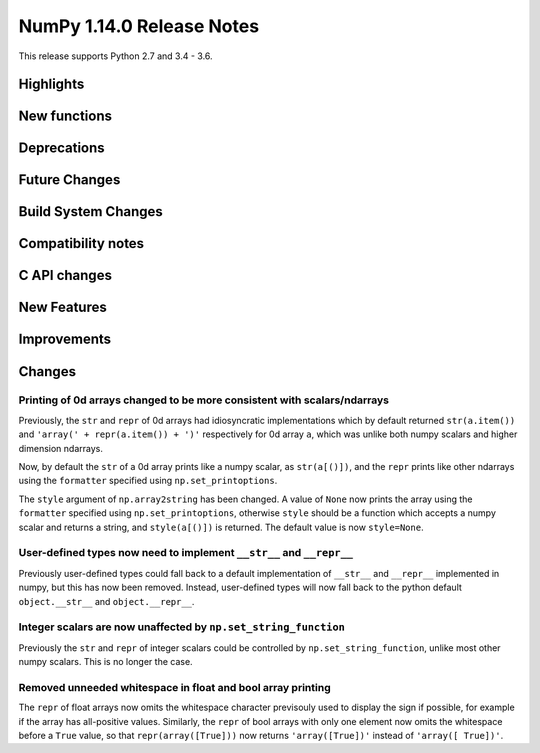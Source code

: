 ==========================
NumPy 1.14.0 Release Notes
==========================

This release supports Python 2.7 and 3.4 - 3.6.


Highlights
==========


New functions
=============


Deprecations
============


Future Changes
==============


Build System Changes
====================


Compatibility notes
===================


C API changes
=============


New Features
============


Improvements
============


Changes
=======

Printing of 0d arrays changed to be more consistent with scalars/ndarrays
-------------------------------------------------------------------------
Previously, the ``str`` and ``repr`` of 0d arrays had idiosyncratic
implementations which by default returned ``str(a.item())`` and ``'array(' +
repr(a.item()) + ')'`` respectively for 0d array ``a``, which was unlike both
numpy scalars and higher dimension ndarrays.

Now, by default the ``str`` of a 0d array prints like a numpy scalar, as
``str(a[()])``, and the ``repr`` prints like other ndarrays using the
``formatter`` specified using ``np.set_printoptions``.

The ``style`` argument of ``np.array2string`` has been changed. A value of
``None`` now prints the array using the ``formatter`` specified using
``np.set_printoptions``, otherwise ``style`` should be a function which accepts
a numpy scalar and returns a string, and ``style(a[()])`` is returned. The
default value is now ``style=None``.

User-defined types now need to implement ``__str__`` and ``__repr__``
---------------------------------------------------------------------
Previously user-defined types could fall back to a default implementation of
``__str__`` and ``__repr__`` implemented in numpy, but this has now been
removed. Instead, user-defined types will now fall back to the python default
``object.__str__`` and ``object.__repr__``.

Integer scalars are now unaffected by ``np.set_string_function``
----------------------------------------------------------------
Previously the ``str`` and ``repr`` of integer scalars could be controlled by
``np.set_string_function``, unlike most other numpy scalars. This is no longer
the case.

Removed unneeded whitespace in float and bool array printing
------------------------------------------------------------
The ``repr`` of float arrays now omits the whitespace character previsouly used
to display the sign if possible, for example if the array has all-positive
values.  Similarly, the ``repr`` of bool arrays with only one element now omits
the whitespace before a ``True`` value, so that ``repr(array([True]))`` now
returns ``'array([True])'`` instead of ``'array([ True])'``.
